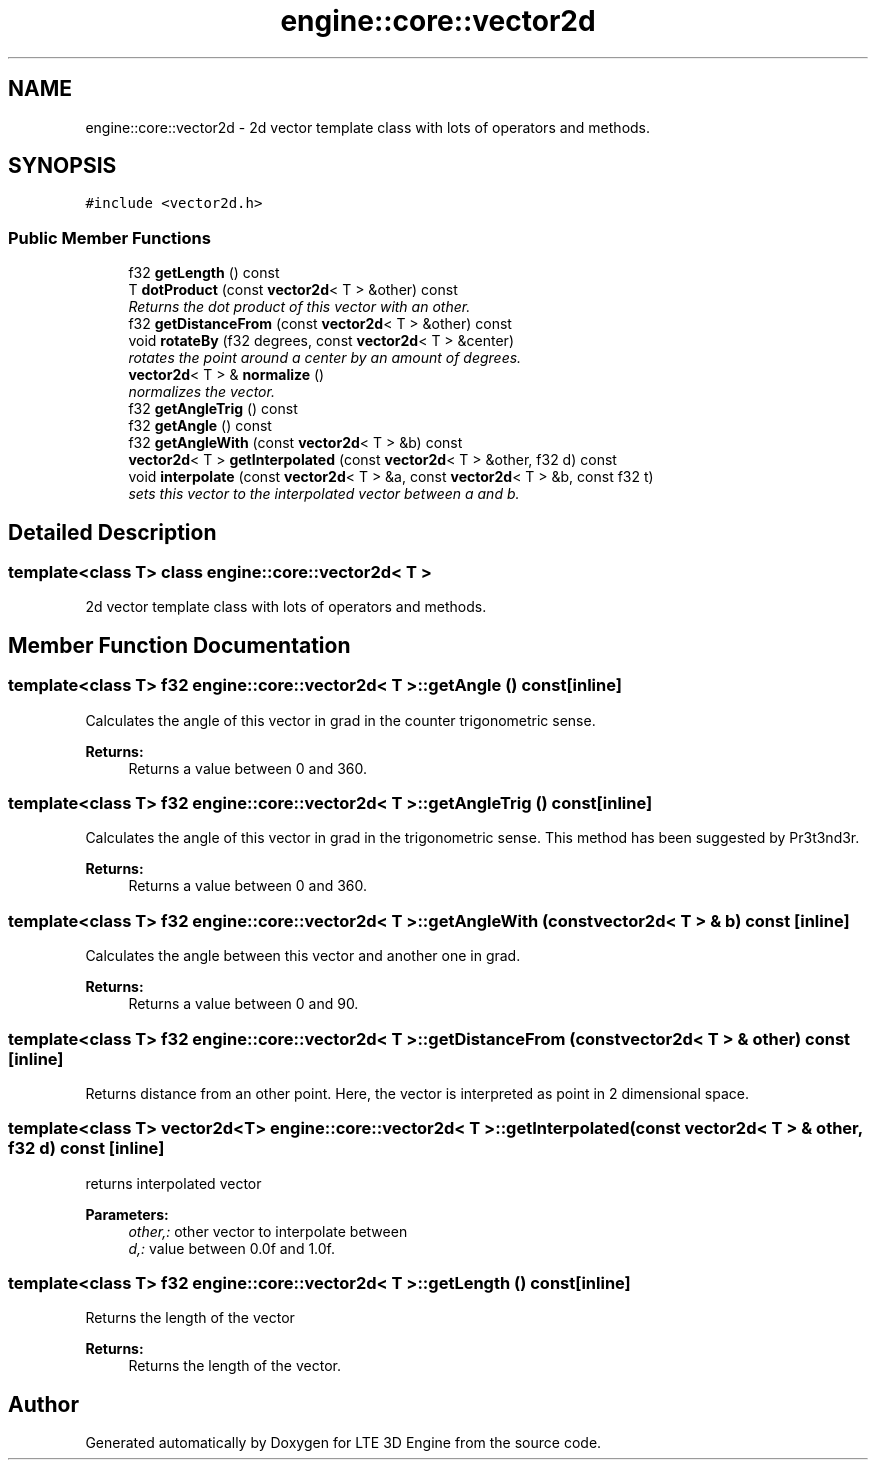 .TH "engine::core::vector2d" 3 "29 Jul 2006" "LTE 3D Engine" \" -*- nroff -*-
.ad l
.nh
.SH NAME
engine::core::vector2d \- 2d vector template class with lots of operators and methods.  

.PP
.SH SYNOPSIS
.br
.PP
\fC#include <vector2d.h>\fP
.PP
.SS "Public Member Functions"

.in +1c
.ti -1c
.RI "f32 \fBgetLength\fP () const "
.br
.ti -1c
.RI "T \fBdotProduct\fP (const \fBvector2d\fP< T > &other) const "
.br
.RI "\fIReturns the dot product of this vector with an other. \fP"
.ti -1c
.RI "f32 \fBgetDistanceFrom\fP (const \fBvector2d\fP< T > &other) const "
.br
.ti -1c
.RI "void \fBrotateBy\fP (f32 degrees, const \fBvector2d\fP< T > &center)"
.br
.RI "\fIrotates the point around a center by an amount of degrees. \fP"
.ti -1c
.RI "\fBvector2d\fP< T > & \fBnormalize\fP ()"
.br
.RI "\fInormalizes the vector. \fP"
.ti -1c
.RI "f32 \fBgetAngleTrig\fP () const "
.br
.ti -1c
.RI "f32 \fBgetAngle\fP () const "
.br
.ti -1c
.RI "f32 \fBgetAngleWith\fP (const \fBvector2d\fP< T > &b) const "
.br
.ti -1c
.RI "\fBvector2d\fP< T > \fBgetInterpolated\fP (const \fBvector2d\fP< T > &other, f32 d) const "
.br
.ti -1c
.RI "void \fBinterpolate\fP (const \fBvector2d\fP< T > &a, const \fBvector2d\fP< T > &b, const f32 t)"
.br
.RI "\fIsets this vector to the interpolated vector between a and b. \fP"
.in -1c
.SH "Detailed Description"
.PP 

.SS "template<class T> class engine::core::vector2d< T >"
2d vector template class with lots of operators and methods. 
.PP
.SH "Member Function Documentation"
.PP 
.SS "template<class T> f32 \fBengine::core::vector2d\fP< T >::getAngle () const\fC [inline]\fP"
.PP
Calculates the angle of this vector in grad in the counter trigonometric sense. 
.PP
\fBReturns:\fP
.RS 4
Returns a value between 0 and 360. 
.RE
.PP

.SS "template<class T> f32 \fBengine::core::vector2d\fP< T >::getAngleTrig () const\fC [inline]\fP"
.PP
Calculates the angle of this vector in grad in the trigonometric sense. This method has been suggested by Pr3t3nd3r. 
.PP
\fBReturns:\fP
.RS 4
Returns a value between 0 and 360. 
.RE
.PP

.SS "template<class T> f32 \fBengine::core::vector2d\fP< T >::getAngleWith (const \fBvector2d\fP< T > & b) const\fC [inline]\fP"
.PP
Calculates the angle between this vector and another one in grad. 
.PP
\fBReturns:\fP
.RS 4
Returns a value between 0 and 90. 
.RE
.PP

.SS "template<class T> f32 \fBengine::core::vector2d\fP< T >::getDistanceFrom (const \fBvector2d\fP< T > & other) const\fC [inline]\fP"
.PP
Returns distance from an other point. Here, the vector is interpreted as point in 2 dimensional space. 
.SS "template<class T> \fBvector2d\fP<T> \fBengine::core::vector2d\fP< T >::getInterpolated (const \fBvector2d\fP< T > & other, f32 d) const\fC [inline]\fP"
.PP
returns interpolated vector 
.PP
\fBParameters:\fP
.RS 4
\fIother,:\fP other vector to interpolate between 
.br
\fId,:\fP value between 0.0f and 1.0f. 
.RE
.PP

.SS "template<class T> f32 \fBengine::core::vector2d\fP< T >::getLength () const\fC [inline]\fP"
.PP
Returns the length of the vector 
.PP
\fBReturns:\fP
.RS 4
Returns the length of the vector. 
.RE
.PP


.SH "Author"
.PP 
Generated automatically by Doxygen for LTE 3D Engine from the source code.
